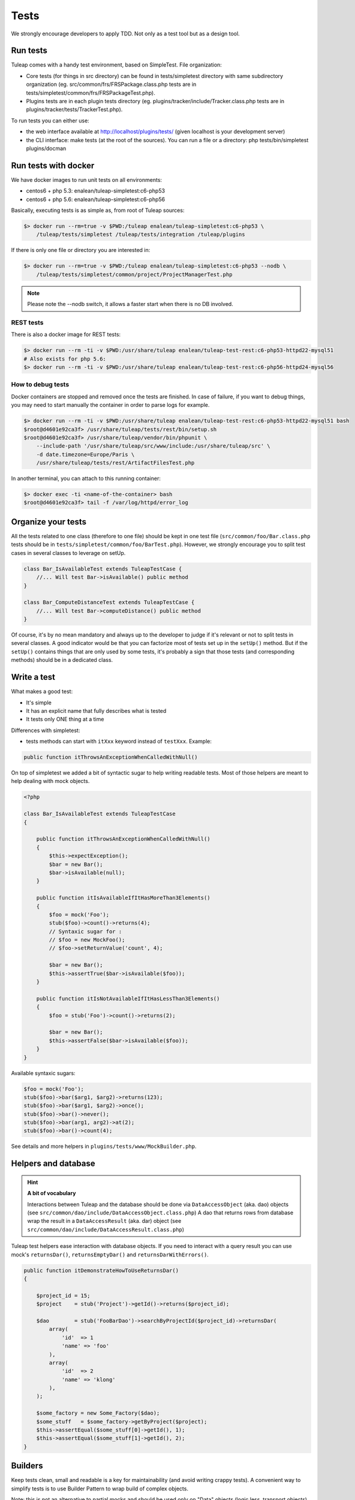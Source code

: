 Tests
------

We strongly encourage developers to apply TDD. Not only as a test tool but as a design tool.

Run tests
``````````

Tuleap comes with a handy test environment, based on SimpleTest. File organization:

- Core tests (for things in src directory) can be found in tests/simpletest directory with same subdirectory organization (eg. src/common/frs/FRSPackage.class.php tests are in tests/simpletest/common/frs/FRSPackageTest.php).
- Plugins tests are in each plugin tests directory (eg. plugins/tracker/include/Tracker.class.php tests are in plugins/tracker/tests/TrackerTest.php).

To run tests you can either use:

- the web interface available at http://localhost/plugins/tests/ (given localhost is your development server)
- the CLI interface: make tests (at the root of the sources). You can run a file or a directory: php tests/bin/simpletest plugins/docman

Run tests with docker
`````````````````````

We have docker images to run unit tests on all environments:

* centos6 + php 5.3: enalean/tuleap-simpletest:c6-php53
* centos6 + php 5.6: enalean/tuleap-simpletest:c6-php56

Basically, executing tests is as simple as, from root of Tuleap sources:

.. code-block:: bash

    $> docker run --rm=true -v $PWD:/tuleap enalean/tuleap-simpletest:c6-php53 \
        /tuleap/tests/simpletest /tuleap/tests/integration /tuleap/plugins

If there is only one file or directory you are interested in:

.. code-block:: bash

    $> docker run --rm=true -v $PWD:/tuleap enalean/tuleap-simpletest:c6-php53 --nodb \
        /tuleap/tests/simpletest/common/project/ProjectManagerTest.php

.. note::

  Please note the --nodb switch, it allows a faster start when there is no DB involved.



REST tests
""""""""""

There is also a docker image for REST tests:

.. code-block:: bash

    $> docker run --rm -ti -v $PWD:/usr/share/tuleap enalean/tuleap-test-rest:c6-php53-httpd22-mysql51
    # Also exists for php 5.6:
    $> docker run --rm -ti -v $PWD:/usr/share/tuleap enalean/tuleap-test-rest:c6-php56-httpd24-mysql56


How to debug tests
""""""""""""""""""

Docker containers are stopped and removed once the tests are finished. In case of failure,
if you want to debug things, you may need to start manually the container in order to parse logs for example.

.. code-block:: bash

   $> docker run --rm -ti -v $PWD:/usr/share/tuleap enalean/tuleap-test-rest:c6-php53-httpd22-mysql51 bash
   $root@d4601e92ca3f> /usr/share/tuleap/tests/rest/bin/setup.sh
   $root@d4601e92ca3f> /usr/share/tuleap/vendor/bin/phpunit \
       --include-path '/usr/share/tuleap/src/www/include:/usr/share/tuleap/src' \
       -d date.timezone=Europe/Paris \
       /usr/share/tuleap/tests/rest/ArtifactFilesTest.php

In another terminal, you can attach to this running container:

.. code-block:: bash

   $> docker exec -ti <name-of-the-container> bash
   $root@d4601e92ca3f> tail -f /var/log/httpd/error_log


Organize your tests
````````````````````

All the tests related to one class (therefore to one file) should be kept in one
test file (``src/common/foo/Bar.class.php`` tests should be in
``tests/simpletest/common/foo/BarTest.php``). However, we strongly encourage you
to split test cases in several classes to leverage on setUp.

.. code-block:: php

    class Bar_IsAvailableTest extends TuleapTestCase {
        //... Will test Bar->isAvailable() public method
    }

    class Bar_ComputeDistanceTest extends TuleapTestCase {
        //... Will test Bar->computeDistance() public method
    }

Of course, it's by no mean mandatory and always up to the developer to judge
if it's relevant or not to split tests in several classes. A good indicator
would be that you can factorize most of tests set up in the ``setUp()`` method.
But if the ``setUp()`` contains things that are only used by some tests,
it's probably a sign that those tests (and corresponding methods) should
be in a dedicated class.

Write a test
````````````

What makes a good test:

- It's simple
- It has an explicit name that fully describes what is tested
- It tests only ONE thing at a time

Differences with simpletest:

- tests methods can start with ``itXxx`` keyword instead of ``testXxx``. Example:

.. code-block:: php

   public function itThrowsAnExceptionWhenCalledWithNull()

On top of simpletest we added a bit of syntactic sugar to help writing readable tests.
Most of those helpers are meant to help dealing with mock objects.

.. code-block:: php

    <?php

    class Bar_IsAvailableTest extends TuleapTestCase
    {

        public function itThrowsAnExceptionWhenCalledWithNull()
        {
            $this->expectException();
            $bar = new Bar();
            $bar->isAvailable(null);
        }

        public function itIsAvailableIfItHasMoreThan3Elements()
        {
            $foo = mock('Foo');
            stub($foo)->count()->returns(4);
            // Syntaxic sugar for :
            // $foo = new MockFoo();
            // $foo->setReturnValue('count', 4);

            $bar = new Bar();
            $this->assertTrue($bar->isAvailable($foo));
        }

        public function itIsNotAvailableIfItHasLessThan3Elements()
        {
            $foo = stub('Foo')->count()->returns(2);

            $bar = new Bar();
            $this->assertFalse($bar->isAvailable($foo));
        }
    }

Available syntaxic sugars:

.. code-block:: php

    $foo = mock('Foo');
    stub($foo)->bar($arg1, $arg2)->returns(123);
    stub($foo)->bar($arg1, $arg2)->once();
    stub($foo)->bar()->never();
    stub($foo)->bar(arg1, arg2)->at(2);
    stub($foo)->bar()->count(4);


See details and more helpers in ``plugins/tests/www/MockBuilder.php``.

Helpers and database
````````````````````

.. hint:: **A bit of vocabulary**

    Interactions between Tuleap and the database should be done via ``DataAccessObject``
    (aka. dao) objects (see ``src/common/dao/include/DataAccessObject.class.php``)
    A dao that returns rows from database wrap the result in a ``DataAccessResult``
    (aka. dar) object (see ``src/common/dao/include/DataAccessResult.class.php``)

Tuleap test helpers ease interaction with database objects. If you need to interact
with a query result you can use mock's ``returnsDar()``, ``returnsEmptyDar()``
and ``returnsDarWithErrors()``.

.. code-block:: php

        public function itDemonstrateHowToUseReturnsDar()
        {

            $project_id = 15;
            $project    = stub('Project')->getId()->returns($project_id);

            $dao        = stub('FooBarDao')->searchByProjectId($project_id)->returnsDar(
                array(
                    'id'  => 1
                    'name' => 'foo'
                ),
                array(
                    'id'  => 2
                    'name' => 'klong'
                ),
            );

            $some_factory = new Some_Factory($dao);
            $some_stuff   = $some_factory->getByProject($project);
            $this->assertEqual($some_stuff[0]->getId(), 1);
            $this->assertEqual($some_stuff[1]->getId(), 2);
        }

Builders
````````

Keep tests clean, small and readable is a key for maintainability (and avoid writing crappy tests).
A convenient way to simplify tests is to use Builder Pattern to wrap build of complex objects.

Note: this is not an alternative to partial mocks and should be used only on "Data" objects (logic
less, transport objects). It's not a good idea to create a builder for a factory or a manager.

At time of writing, there are 2 builders in Core aUser.php and aRequest.php:

.. code-block:: php

    public function itDemonstrateHowToUseUserAndRequest()
    {

        $current_user = aUser()->withId(12)->withUserName('John Doe')->build();
        $new_user     = aUser()->withId(655957)->withUserName('Usain Bolt')->build();

        $request = aRequest()
            ->withUser($current_user)
            ->withParam('func', 'add_user')
            ->withParam('user_id', 655957)
            ->build();

        $some_manager = new Some_Manager($request);
        $some_manager->createAllNewUsers();
    }

There are plenty of builders in plugins/tracker/tests/builders and you are strongly encouraged to add new one when relevant.

Integration tests for REST API of plugins
`````````````````````````````````````````

If your new plugin provides some new REST routes, you should implement new integration tests. These tests must be put in the tests/rest/ directory of your plugin.

If you want more details about integration tests for REST, go have a look at tuleap/tests/rest/README.md.
